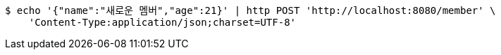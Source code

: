 [source,bash]
----
$ echo '{"name":"새로운 멤버","age":21}' | http POST 'http://localhost:8080/member' \
    'Content-Type:application/json;charset=UTF-8'
----